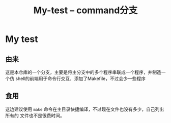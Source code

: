 #+title: My-test -- command分支
* My test
** 由来
这是本仓库的一个分支，主要是将主分支中的多个程序串联成一个程序，并制造一个伪
shell的前端用于命令行交互，添加了Makefile，不过会少一些程序
** 食用
这边建议使用 =make= 命令在主目录快捷编译，不过现在文件也没有多少，自己列出所有的
文件也不是很费时间。
